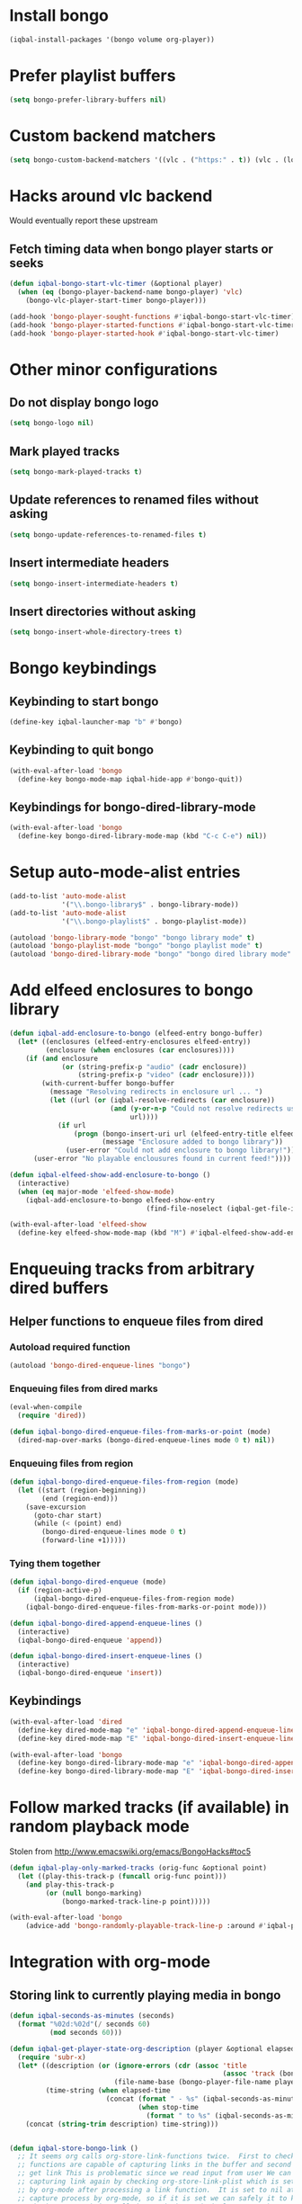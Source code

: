 * Install bongo
  #+BEGIN_SRC emacs-lisp
    (iqbal-install-packages '(bongo volume org-player))
  #+END_SRC


* Prefer playlist buffers
  #+BEGIN_SRC emacs-lisp
    (setq bongo-prefer-library-buffers nil)
  #+END_SRC


* Custom backend matchers
  #+BEGIN_SRC emacs-lisp
    (setq bongo-custom-backend-matchers '((vlc . ("https:" . t)) (vlc . (local-file . ("webm")))))
  #+END_SRC


* Hacks around vlc backend
  Would eventually report these upstream
** Fetch timing data when bongo player starts or seeks
   #+BEGIN_SRC emacs-lisp
     (defun iqbal-bongo-start-vlc-timer (&optional player)
       (when (eq (bongo-player-backend-name bongo-player) 'vlc)
         (bongo-vlc-player-start-timer bongo-player)))

     (add-hook 'bongo-player-sought-functions #'iqbal-bongo-start-vlc-timer)
     (add-hook 'bongo-player-started-functions #'iqbal-bongo-start-vlc-timer)
     (add-hook 'bongo-player-started-hook #'iqbal-bongo-start-vlc-timer)
   #+END_SRC


* Other minor configurations
** Do not display bongo logo
  #+BEGIN_SRC emacs-lisp
    (setq bongo-logo nil)
  #+END_SRC

** Mark played tracks
   #+BEGIN_SRC emacs-lisp
     (setq bongo-mark-played-tracks t)
   #+END_SRC

** Update references to renamed files without asking
   #+BEGIN_SRC emacs-lisp
     (setq bongo-update-references-to-renamed-files t)
   #+END_SRC

** Insert intermediate headers
   #+BEGIN_SRC emacs-lisp
     (setq bongo-insert-intermediate-headers t)
   #+END_SRC

** Insert directories without asking
   #+BEGIN_SRC emacs-lisp
     (setq bongo-insert-whole-directory-trees t)
   #+END_SRC


* Bongo keybindings
** Keybinding to start bongo
  #+BEGIN_SRC emacs-lisp
    (define-key iqbal-launcher-map "b" #'bongo)
  #+END_SRC

** Keybinding to quit bongo
   #+BEGIN_SRC emacs-lisp
     (with-eval-after-load 'bongo
       (define-key bongo-mode-map iqbal-hide-app #'bongo-quit))
   #+END_SRC

** Keybindings for bongo-dired-library-mode
   #+BEGIN_SRC emacs-lisp
     (with-eval-after-load 'bongo
       (define-key bongo-dired-library-mode-map (kbd "C-c C-e") nil))
   #+END_SRC


* Setup auto-mode-alist entries
  #+BEGIN_SRC emacs-lisp
    (add-to-list 'auto-mode-alist
                 '("\\.bongo-library$" . bongo-library-mode))
    (add-to-list 'auto-mode-alist
                 '("\\.bongo-playlist$" . bongo-playlist-mode))

    (autoload 'bongo-library-mode "bongo" "bongo library mode" t)
    (autoload 'bongo-playlist-mode "bongo" "bongo playlist mode" t)
    (autoload 'bongo-dired-library-mode "bongo" "bongo dired library mode" t)
  #+END_SRC


* Add elfeed enclosures to bongo library
  #+BEGIN_SRC emacs-lisp
    (defun iqbal-add-enclosure-to-bongo (elfeed-entry bongo-buffer)
      (let* ((enclosures (elfeed-entry-enclosures elfeed-entry))
             (enclosure (when enclosures (car enclosures))))
        (if (and enclosure
                 (or (string-prefix-p "audio" (cadr enclosure))
                     (string-prefix-p "video" (cadr enclosure))))
            (with-current-buffer bongo-buffer
              (message "Resolving redirects in enclosure url ... ")
              (let ((url (or (iqbal-resolve-redirects (car enclosure))
                             (and (y-or-n-p "Could not resolve redirects use the original url?")
                                  url))))
                (if url
                    (progn (bongo-insert-uri url (elfeed-entry-title elfeed-entry))
                           (message "Enclosure added to bongo library"))
                  (user-error "Could not add enclosure to bongo library!"))))
          (user-error "No playable enclousures found in current feed!"))))

    (defun iqbal-elfeed-show-add-enclosure-to-bongo ()
      (interactive)
      (when (eq major-mode 'elfeed-show-mode)
        (iqbal-add-enclosure-to-bongo elfeed-show-entry
                                      (find-file-noselect (iqbal-get-file-in-data-directory "podcasts.bongo-library")))))

    (with-eval-after-load 'elfeed-show
      (define-key elfeed-show-mode-map (kbd "M") #'iqbal-elfeed-show-add-enclosure-to-bongo))
  #+END_SRC


* Enqueuing tracks from arbitrary dired buffers
** Helper functions to enqueue files from dired 
*** Autoload required function
    #+BEGIN_SRC emacs-lisp
      (autoload 'bongo-dired-enqueue-lines "bongo")
    #+END_SRC

*** Enqueuing files from dired marks
   #+BEGIN_SRC emacs-lisp
     (eval-when-compile
       (require 'dired))
      
     (defun iqbal-bongo-dired-enqueue-files-from-marks-or-point (mode)
       (dired-map-over-marks (bongo-dired-enqueue-lines mode 0 t) nil))
    #+END_SRC

*** Enqueuing files from region 
    #+BEGIN_SRC emacs-lisp
      (defun iqbal-bongo-dired-enqueue-files-from-region (mode)
        (let ((start (region-beginning))
              (end (region-end)))
          (save-excursion
            (goto-char start)
            (while (< (point) end)
              (bongo-dired-enqueue-lines mode 0 t)
              (forward-line +1)))))
   #+END_SRC

*** Tying them together
    #+BEGIN_SRC emacs-lisp
      (defun iqbal-bongo-dired-enqueue (mode)
        (if (region-active-p)
            (iqbal-bongo-dired-enqueue-files-from-region mode)
          (iqbal-bongo-dired-enqueue-files-from-marks-or-point mode)))

      (defun iqbal-bongo-dired-append-enqueue-lines ()
        (interactive)
        (iqbal-bongo-dired-enqueue 'append))

      (defun iqbal-bongo-dired-insert-enqueue-lines ()
        (interactive)
        (iqbal-bongo-dired-enqueue 'insert))
    #+END_SRC

** Keybindings
   #+BEGIN_SRC emacs-lisp
     (with-eval-after-load 'dired
       (define-key dired-mode-map "e" 'iqbal-bongo-dired-append-enqueue-lines)
       (define-key dired-mode-map "E" 'iqbal-bongo-dired-insert-enqueue-lines))

     (with-eval-after-load 'bongo
       (define-key bongo-dired-library-mode-map "e" 'iqbal-bongo-dired-append-enqueue-lines)
       (define-key bongo-dired-library-mode-map "E" 'iqbal-bongo-dired-insert-enqueue-lines))
   #+END_SRC


* Follow marked tracks (if available) in random playback mode
  Stolen from [[http://www.emacswiki.org/emacs/BongoHacks#toc5]]
  #+BEGIN_SRC emacs-lisp
    (defun iqbal-play-only-marked-tracks (orig-func &optional point)
      (let ((play-this-track-p (funcall orig-func point)))
        (and play-this-track-p
             (or (null bongo-marking)
                 (bongo-marked-track-line-p point)))))

    (with-eval-after-load 'bongo
        (advice-add 'bongo-randomly-playable-track-line-p :around #'iqbal-play-only-marked-tracks))
  #+END_SRC


* Integration with org-mode
** Storing link to currently playing media in bongo
  #+BEGIN_SRC emacs-lisp
    (defun iqbal-seconds-as-minutes (seconds)
      (format "%02d:%02d"(/ seconds 60)
              (mod seconds 60)))

    (defun iqbal-get-player-state-org-description (player &optional elapsed-time stop-time)
      (require 'subr-x)
      (let* ((description (or (ignore-errors (cdr (assoc 'title
                                                         (assoc 'track (bongo-player-infoset player)))))
                              (file-name-base (bongo-player-file-name player))))
             (time-string (when elapsed-time
                            (concat (format " - %s" (iqbal-seconds-as-minutes elapsed-time))
                                    (when stop-time
                                      (format " to %s" (iqbal-seconds-as-minutes stop-time)))))))
        (concat (string-trim description) time-string)))


    (defun iqbal-store-bongo-link ()
      ;; It seems org calls org-store-link-functions twice.  First to check which
      ;; functions are capable of capturing links in the buffer and second time to
      ;; get link This is problematic since we read input from user We can avoiding
      ;; capturing link again by checking org-store-link-plist which is set globally
      ;; by org-mode after processing a link function.  It is set to nil at start of
      ;; capture process by org-mode, so if it is set we can safely it to know
      ;; whether we are being called second time and simply return the stored value,
      ;; will report this as a bug to org-mode, the API can be improved OR atleast better
      ;; documented
      (if (and org-store-link-plist
               (string= (plist-get org-store-link-plist :type) "bongo"))
          org-store-link-plist
        (save-window-excursion
          (when (bongo-buffer-p)
            (when (bongo-library-buffer-p)
              (bongo-switch-buffers))
            (when bongo-player
              (let* ((current-time (bongo-player-elapsed-time bongo-player))
                     (duration (when current-time
                                 (read-number "[org-store-link] Duration of the clip, if 0 play till end of media: " 0)))
                     (stop-time (when (and duration (not (zerop duration)))
                                  (+ current-time duration)))
                     (start-time (if (and stop-time (< stop-time current-time))
                                     stop-time
                                   current-time))
                     (stop-time (when stop-time
                                  (max current-time stop-time)))
                     (file-name (bongo-player-file-name bongo-player))
                     (description (iqbal-get-player-state-org-description bongo-player start-time stop-time))
                     (link (concat "bongo:"
                                   (url-hexify-string file-name)
                                   (when start-time
                                     (concat (format "::%d" start-time)
                                             (when stop-time
                                               (format "-%d" stop-time)))))))
                (org-store-link-props :type "bongo"
                                      :link link
                                      :description description)))))))

    (add-hook 'org-store-link-functions 'iqbal-store-bongo-link)
  #+END_SRC

** Opening links to media in bongo
   #+BEGIN_SRC emacs-lisp
     (defvar iqbal-bongo-playlist-file (make-temp-file "playlist" nil ".bongo-playlist")
       "Temporary bongo playlist to be used for playing bongo links")

     (defun iqbal-get-file-name-and-time (link)
       (if (string-match-p ".*::[0-9]+\\(-[0-9]+\\)?$" link)
           (let* ((components (split-string link "::"))
                  (path (url-unhex-string (car components)))
                  (time (mapcar #'string-to-int (split-string (cadr components) "-"))))
             (cons path time))
         (cons (url-unhex-string link) nil)))

     (defun iqbal-compute-bongo-vlc-options (time)
       (if (not time)
           bongo-vlc-extra-arguments
         (append bongo-vlc-extra-arguments
                 (list "--start-time" (int-to-string (car time)))
                 (when (cdr time)
                   (list "--stop-time" (int-to-string (cadr time)))))))

     (defun iqbal-open-bongo-link (link)
       (let* ((bongo-playlist-buffer (find-file-noselect iqbal-bongo-playlist-file))
              (parsed-link (iqbal-get-file-name-and-time link))
              (path (car parsed-link))
              (time (cdr parsed-link))
              ;; If vlc is available force bongo to use it
              (bongo-enabled-backends (if (member 'vlc bongo-enabled-backends)
                                          '(vlc)
                                        bongo-enabled-backends))
              (bongo-vlc-extra-arguments (iqbal-compute-bongo-vlc-options time)))
         (with-current-buffer bongo-playlist-buffer
           ;; Do not play any track after this
           (bongo-start/stop-playback-mode)
           (bongo-insert-file path)
           (forward-line -1)
           (bongo-play-line)
           (when (and time (not (eq (car bongo-player) 'vlc)))
             (bongo-seek-to (car time))))))

     (org-add-link-type "bongo" #'iqbal-open-bongo-link)
   #+END_SRC
